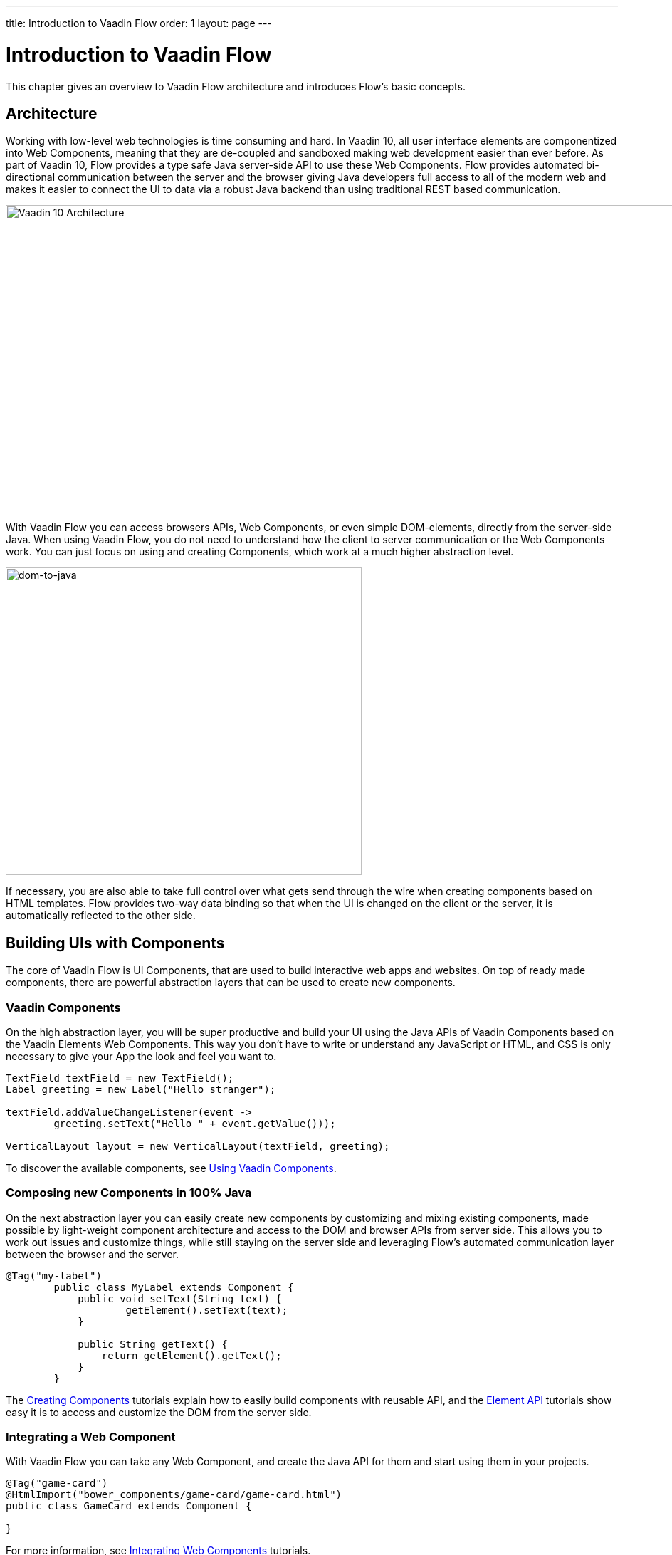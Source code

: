 ---
title: Introduction to Vaadin Flow
order: 1
layout: page
---

= Introduction to Vaadin Flow

This chapter gives an overview to Vaadin Flow architecture and introduces Flow's basic concepts.

== Architecture

Working with low-level web technologies is time consuming and hard.
In Vaadin 10, all user interface elements are componentized into Web Components,
meaning that they are de-coupled and sandboxed making web development easier than ever before.
As part of Vaadin 10, Flow provides a type safe Java server-side API to use these Web Components.
Flow provides automated bi-directional communication between the server and the browser giving Java developers full access to all of the modern web
and makes it easier to connect the UI to data via a robust Java backend than using traditional REST based communication.

image:images/v10-architecture.png[Vaadin 10 Architecture,1200,430]

With Vaadin Flow you can access browsers APIs, Web Components, or even simple DOM-elements, directly from the server-side Java.
When using Vaadin Flow, you do not need to understand how the client to server communication or the Web Components work.
You can just focus on using and creating Components, which work at a much higher abstraction level.

image:images/dom-to-java.png[dom-to-java,500,432]

If necessary, you are also able to take full control over what gets send through the wire when creating components based on HTML templates.
Flow provides two-way data binding so that when the UI is changed on the client or the server, it is automatically reflected to the other side.

== Building UIs with Components

The core of Vaadin Flow is UI Components, that are used to build interactive web apps and websites.
On top of ready made components, there are powerful abstraction layers that can be used to create new components.

=== Vaadin Components

On the high abstraction layer, you will be super productive and build your UI using the Java APIs of Vaadin Components based on the Vaadin Elements Web Components.
This way you don't have to write or understand any JavaScript or HTML, and CSS is only necessary to give your App the look and feel you want to.

[source,java]
----
TextField textField = new TextField();
Label greeting = new Label("Hello stranger");

textField.addValueChangeListener(event ->
	greeting.setText("Hello " + event.getValue()));

VerticalLayout layout = new VerticalLayout(textField, greeting);
----

To discover the available components, see <<../components/tutorial-flow-components-setup#,Using Vaadin Components>>.

=== Composing new Components in 100% Java

On the next abstraction layer you can easily create new components by customizing and mixing existing components,
made possible by light-weight component architecture and access to the DOM and browser APIs from server side.
This allows you to work out issues and customize things, while still staying on the server side
and leveraging Flow's automated communication layer between the browser and the server.

[source,java]
----
@Tag("my-label")
	public class MyLabel extends Component {
	    public void setText(String text) {
		    getElement().setText(text);
	    }

	    public String getText() {
	        return getElement().getText();
	    }
	}
----

The <<../creating-components/tutorial-component-basic#,Creating Components>> tutorials explain how to easily build components with reusable API,
and the <<../element-api/tutorial-event-listener#,Element API>> tutorials show easy it is to access and customize the DOM from the server side.

=== Integrating a Web Component

With Vaadin Flow you can take any Web Component, and create the Java API for them and start using them in your projects.

[source,java]
----
@Tag("game-card")
@HtmlImport("bower_components/game-card/game-card.html")
public class GameCard extends Component {

}
----

For more information, see <<../web-components/tutorial-webcomponent-basic#,Integrating Web Components>> tutorials.

For ready-made Java APIs for Web Components made by the Vaadin Community, you can check the https://vaadin.com/directory/search?framework=Vaadin%2010[Vaadin Directory.]

=== Building Components with HTML Templates

On the lowest level, it is possible to take full control of the DOM and the communication, by creating components as HTML templates,
and creating a server side Java class that encapsulates them into reusable components with a high-level API. To help build the templates, Flow provides:

* a Model that allows you to share and synchronize data between the Java and the HTML template
* a server side representation of the client-side DOM tree to dynamic modifications to the template
* a type-safe Java RPC API for interacting with JavaScript in the browser.

[source,html]
----
<template>
    <vaadin-vertical-layout>
        <vaadin-text-field id="textField"></vaadin-text-field>
        <label id="greeting">Hello stranger</label>

        <input type="color" on-input="updateFavoriteColor">
        <label>Favorite color: </label>
    </vaadin-vertical-layout>
</template>
----

[source,java]
----
private @Id("textField") TextField textField;
private @Id("greeting") Label greeting;

// Setting things up in the component's constructor
textField.addValueChangeListener(event ->
      greeting.setText("Hello " + event.getValue()));

// Instance method in the component published to the client
@EventHandler private void updateFavoriteColor(
      @EventData("event.target.value") String color) {
    getModel().setColorCode(color);
}
----

See the <<../polymer-templates/tutorial-template-basic#,Creating Polymer Templates>> tutorials for more info.

== Routing and Navigation

For structuring the web application or site into different logical parts that the user can navigate into,
Flow provides the `Router`. Registering navigation targets is very easy by just providing the `@Route` annotation to the component
and optionally the parent layout to display the component in.

[source,java]
----
// register the component to url /company and show it inside the main layout
@Route(value="company", layout=MainLayout.class)
@Tag("div")
public class CompanyComponent extends Component {
}

public class MainLayout extends Div implements RouterLayout {
}
----

See the <<../routing/tutorial-routing-annotation#,Routing and Navigation>> tutorials for more info.

// TODO could highlight the data binding API here with e.g. bean grid example //

== How Flow Components Work

Flow allows Java code to control the DOM in the user's browser by having a server-side representation of the same DOM tree.
All changes are automatically synchronized to the real DOM tree in the browser.

The DOM tree is built up from `Element` instances, each one representing a DOM element in the browser.
The root of the server-side DOM tree is the `Element` of the `UI` instance, accessible using `ui.getElement()`.
This element represents the `<body>` tag.

Elements on the server are implemented as flyweight instances.
This means that you cannot compare elements using `==` and `!=`.
Instead, `element.equals(otherElement)` should be used to check whether two instances refer to the same DOM element in the browser.

=== Element Hierarchy

A web application is structured as a tree of elements with the root being the element of the `UI` instance.
An element can be added as a child of another element using methods such as `element.appendChild(Element)` for adding an element to the end of a parent's child list or `element.insertChild(int, Element)` for adding to any position in the child list.

The element hierarchy can be navigated upwards using `element.getParent()` and downwards using `element.getChildCount()` and `element.getChild(int)`.

=== Component Hierarchy

The component hierarchy provides an higher level abstraction on top of the element hierarchy.
A component consists of a root element and can optionally contain any number of child elements.
Components can be added inside other components using methods such as `UI.add(Component)`, provided the parent component supports child components.

Composite is a special kind of component which does not have a root element of its own but instead encapsulates another component.
The main use case for a composite is to combine existing components into new components while hiding the original component API.

The component hierarchy can be navigated upwards using `component.getParent()` and downwards using `component.getChildren()`.
The component hierarchy is constructed based on the element hierarchy, so they are always in sync.

=== Templates

Instead of writing Java code for building the DOM from individual elements,
it's also possible to use the `Template` component to define the overall DOM structure in an HTML template file and then use a model to control the contents of the elements.

In addition to giving a clearer overview of the structure of a Component, the template functionality does also help improve performance –
the same template definition is reused for all component instance using the same template file. This means that less memory is used on the server and less data needs to be sent to the browser.

== Building a Hello World with Flow

<<tutorial-hello-world#,The next page>> shows the simples possible way of building a Hello World application with Flow.

